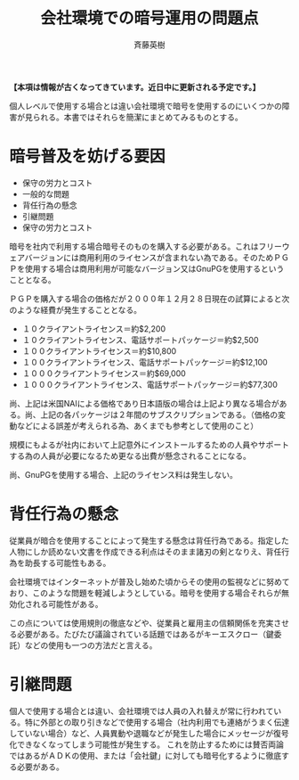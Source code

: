 # -*- coding: utf-8-unix -*-
#+TITLE:     会社環境での暗号運用の問題点
#+AUTHOR:    斉藤英樹
#+EMAIL:     hideki@hidekisaito.com
#+DESCRIPTION: Emacs Builds prepared by Hideki Saito
#+KEYWORDS: Emacs, software, OSS, compile, build, binaries

#+HTML_HEAD: <link rel="stylesheet" type="text/css" href="style.css" />
#+HTML_HEAD: <script type="text/javascript">
#+HTML_HEAD:
#+HTML_HEAD:  var _gaq = _gaq || [];
#+HTML_HEAD:  _gaq.push(['_setAccount', 'UA-114515-7']);
#+HTML_HEAD:  _gaq.push(['_trackPageview']);
#+HTML_HEAD:
#+HTML_HEAD:  (function() {
#+HTML_HEAD:    var ga = document.createElement('script'); ga.type = 'text/javascript'; ga.async = true;
#+HTML_HEAD:    ga.src = ('https:' == document.location.protocol ? 'https://ssl' : 'http://www') + '.google-analytics.com/ga.js';
#+HTML_HEAD:    var s = document.getElementsByTagName('script')[0]; s.parentNode.insertBefore(ga, s);
#+HTML_HEAD:  })();
#+HTML_HEAD: </script>

#+LANGUAGE:  ja
#+OPTIONS:   H:3 num:nil toc:nil \n:nil @:t ::t |:t ^:t -:t f:t *:t <:t
#+OPTIONS:   TeX:t LaTeX:t skip:nil d:nil todo:t pri:nil tags:not-in-toc
#+OPTIONS: ^:{}
#+INFOJS_OPT: view:nil toc:nil ltoc:t mouse:underline buttons:0 path:h
#+EXPORT_SELECT_TAGS: export
#+EXPORT_EXCLUDE_TAGS: noexport
#+HTML_LINK_UP: index.html
#+HTML_LINK_HOME: index.html
#+XSLT:


*【本項は情報が古くなってきています。近日中に更新される予定です。】*

個人レベルで使用する場合とは違い会社環境で暗号を使用するのにいくつかの障害が見られる。本書ではそれらを簡潔にまとめてみるものとする。

* 暗号普及を妨げる要因
  :PROPERTIES:
  :ID:       7af535f2-05fb-4f78-ad16-90a8b85ef912
  :END:

- 保守の労力とコスト
- 一般的な問題
- 背任行為の懸念
- 引継問題
- 保守の労力とコスト

暗号を社内で利用する場合暗号そのものを購入する必要がある。これはフリーウェアバージョンには商用利用のライセンスが含まれない為である。そのためＰＧＰを使用する場合は商用利用が可能なバージョン又はGnuPGを使用するということとなる。

ＰＧＰを購入する場合の価格だが２０００年１２月２８日現在の試算によると次のような経費が発生することとなる。

- １０クライアントライセンス＝約$2,200
- １０クライアントライセンス、電話サポートパッケージ＝約$2,500
- １００クライアントライセンス＝約$10,800
- １００クライアントライセンス、電話サポートパッケージ＝約$12,100
- １０００クライアントライセンス＝約$69,000
- １０００クライアントライセンス、電話サポートパッケージ＝約$77,300

尚、上記は米国NAIによる価格であり日本語版の場合は上記より異なる場合がある。尚、上記の各パッケージは２年間のサブスクリプションである。（価格の変動などによる誤差が考えられる為、あくまでも参考として使用のこと）

規模にもよるが社内において上記意外にインストールするための人員やサポートする為の人員が必要になるため更なる出費が懸念されることになる。

尚、GnuPGを使用する場合、上記のライセンス料は発生しない。

* 背任行為の懸念
  :PROPERTIES:
  :ID:       aed147e7-3d2f-483b-9fea-1f9ac5d1493f
  :END:

従業員が暗合を使用することによって発生する懸念は背任行為である。指定した人物にしか読めない文書を作成できる利点はそのまま諸刃の剣となりえ、背任行為を助長する可能性もある。

会社環境ではインターネットが普及し始めた頃からその使用の監視などに努めており、このような問題を軽減しようとしている。暗号を使用する場合それらが無効化される可能性がある。

この点については使用規則の徹底などや、従業員と雇用主の信頼関係を充実させる必要がある。たびたび議論されている話題ではあるがキーエスクロー（鍵委託）などの使用も一つの方法だと言える。

* 引継問題
  :PROPERTIES:
  :ID:       51cba9c5-831d-4871-9a71-9a7c250c457a
  :END:
個人で使用する場合とは違い、会社環境では人員の入れ替えが常に行われている。特に外部との取り引きなどで使用する場合（社内利用でも連絡がうまく伝達していない場合）など、人員異動や退職などが発生した場合にメッセージが復号化できなくなってしまう可能性が発生する。
これを防止するためには賛否両論ではあるがＡＤＫの使用、または「会社鍵」に対しても暗号化するように徹底する必要がある。


#+BEGIN_HTML
<script type="text/javascript"><!--
google_ad_client = "ca-pub-6327257212970697";
/* GNU Privacy Guard講座Banner */
google_ad_slot = "2155169100";
google_ad_width = 970;
google_ad_height = 90;
//-->
</script>
<script type="text/javascript"
src="http://pagead2.googlesyndication.com/pagead/show_ads.js">
</script>
#+END_HTML
